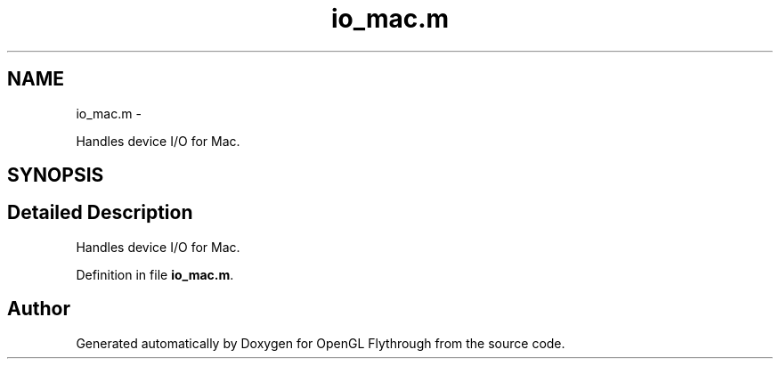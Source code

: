 .TH "io_mac.m" 3 "Wed Dec 5 2012" "Version 001" "OpenGL Flythrough" \" -*- nroff -*-
.ad l
.nh
.SH NAME
io_mac.m \- 
.PP
Handles device I/O for Mac\&.  

.SH SYNOPSIS
.br
.PP
.SH "Detailed Description"
.PP 
Handles device I/O for Mac\&. 


.PP
Definition in file \fBio_mac\&.m\fP\&.
.SH "Author"
.PP 
Generated automatically by Doxygen for OpenGL Flythrough from the source code\&.

